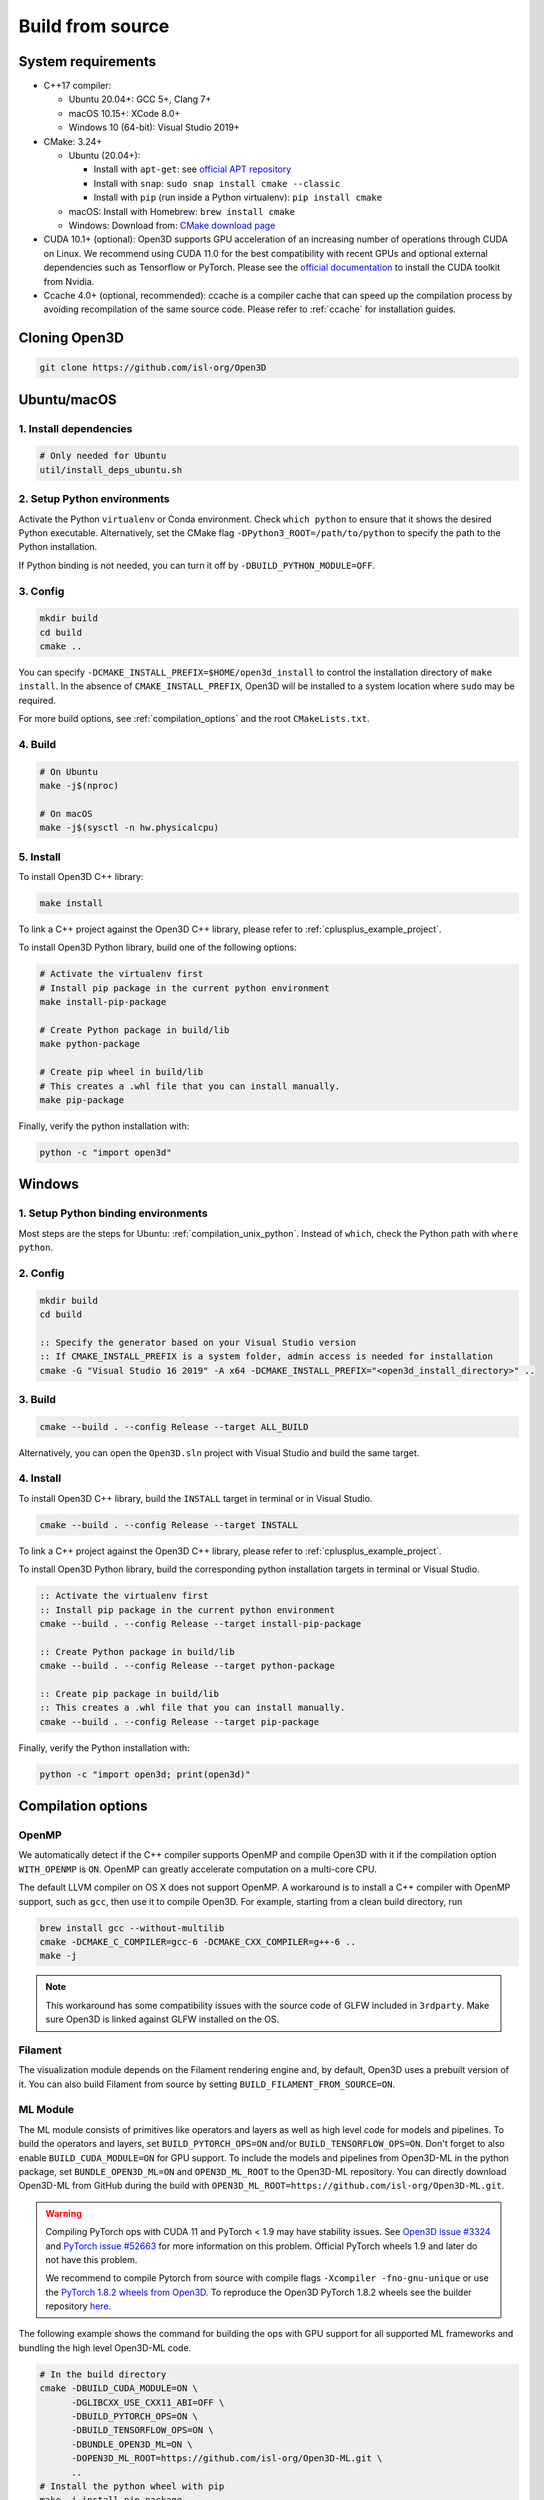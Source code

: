 .. _compilation:

Build from source
=====================

.. _compiler_version:

System requirements
-------------------

* C++17 compiler:

  * Ubuntu 20.04+: GCC 5+, Clang 7+
  * macOS 10.15+: XCode 8.0+
  * Windows 10 (64-bit): Visual Studio 2019+

* CMake: 3.24+

  * Ubuntu (20.04+):

    * Install with ``apt-get``: see `official APT repository <https://apt.kitware.com/>`_
    * Install with ``snap``: ``sudo snap install cmake --classic``
    * Install with ``pip`` (run inside a Python virtualenv): ``pip install cmake``

  * macOS: Install with Homebrew: ``brew install cmake``
  * Windows: Download from: `CMake download page <https://cmake.org/download/>`_

* CUDA 10.1+ (optional): Open3D supports GPU acceleration of an increasing number
  of operations through CUDA on Linux. We recommend using CUDA 11.0 for the
  best compatibility with recent GPUs and optional external dependencies such
  as Tensorflow or PyTorch. Please see the `official documentation
  <https://docs.nvidia.com/cuda/cuda-installation-guide-linux/index.html>`_ to
  install the CUDA toolkit from Nvidia.

* Ccache 4.0+ (optional, recommended): ccache is a compiler cache that can
  speed up the compilation process by avoiding recompilation of the same
  source code. Please refer to :ref:`ccache` for installation guides.

Cloning Open3D
--------------

.. code-block:: bash

    git clone https://github.com/isl-org/Open3D

.. _compilation_unix:

Ubuntu/macOS
------------

.. _compilation_unix_dependencies:

1. Install dependencies
```````````````````````

.. code-block:: bash

    # Only needed for Ubuntu
    util/install_deps_ubuntu.sh

.. _compilation_unix_python:

2. Setup Python environments
````````````````````````````

Activate the Python ``virtualenv`` or Conda environment. Check
``which python`` to ensure that it shows the desired Python executable.
Alternatively, set the CMake flag ``-DPython3_ROOT=/path/to/python``
to specify the path to the Python installation.

If Python binding is not needed, you can turn it off by ``-DBUILD_PYTHON_MODULE=OFF``.

.. _compilation_unix_config:

3. Config
`````````
.. code-block:: bash

    mkdir build
    cd build
    cmake ..

You can specify ``-DCMAKE_INSTALL_PREFIX=$HOME/open3d_install`` to control the
installation directory of ``make install``. In the absence of
``CMAKE_INSTALL_PREFIX``, Open3D will be installed to a system location where
``sudo`` may be required.

For more build options, see :ref:`compilation_options` and the root
``CMakeLists.txt``.

.. _compilation_unix_build:

4. Build
````````

.. code-block:: bash

    # On Ubuntu
    make -j$(nproc)

    # On macOS
    make -j$(sysctl -n hw.physicalcpu)

.. _compilation_unix_install:

5. Install
``````````

To install Open3D C++ library:

.. code-block:: bash

    make install

To link a C++ project against the Open3D C++ library, please refer to
:ref:`cplusplus_example_project`.

To install Open3D Python library, build one of the following options:

.. code-block:: bash

    # Activate the virtualenv first
    # Install pip package in the current python environment
    make install-pip-package

    # Create Python package in build/lib
    make python-package

    # Create pip wheel in build/lib
    # This creates a .whl file that you can install manually.
    make pip-package

Finally, verify the python installation with:

.. code-block:: bash

    python -c "import open3d"

.. _compilation_windows:

Windows
-------

1. Setup Python binding environments
````````````````````````````````````

Most steps are the steps for Ubuntu: :ref:`compilation_unix_python`.
Instead of ``which``, check the Python path with ``where python``.

2. Config
`````````

.. code-block:: bat

    mkdir build
    cd build

    :: Specify the generator based on your Visual Studio version
    :: If CMAKE_INSTALL_PREFIX is a system folder, admin access is needed for installation
    cmake -G "Visual Studio 16 2019" -A x64 -DCMAKE_INSTALL_PREFIX="<open3d_install_directory>" ..

3. Build
````````

.. code-block:: bat

    cmake --build . --config Release --target ALL_BUILD

Alternatively, you can open the ``Open3D.sln`` project with Visual Studio and
build the same target.

4. Install
``````````

To install Open3D C++ library, build the ``INSTALL`` target in terminal or
in Visual Studio.

.. code-block:: bat

    cmake --build . --config Release --target INSTALL

To link a C++ project against the Open3D C++ library, please refer to
:ref:`cplusplus_example_project`.

To install Open3D Python library, build the corresponding python installation
targets in terminal or Visual Studio.

.. code-block:: bat

    :: Activate the virtualenv first
    :: Install pip package in the current python environment
    cmake --build . --config Release --target install-pip-package

    :: Create Python package in build/lib
    cmake --build . --config Release --target python-package

    :: Create pip package in build/lib
    :: This creates a .whl file that you can install manually.
    cmake --build . --config Release --target pip-package

Finally, verify the Python installation with:

.. code-block:: bash

    python -c "import open3d; print(open3d)"

.. _compilation_options:

Compilation options
-------------------

OpenMP
``````

We automatically detect if the C++ compiler supports OpenMP and compile Open3D
with it if the compilation option ``WITH_OPENMP`` is ``ON``.
OpenMP can greatly accelerate computation on a multi-core CPU.

The default LLVM compiler on OS X does not support OpenMP.
A workaround is to install a C++ compiler with OpenMP support, such as ``gcc``,
then use it to compile Open3D. For example, starting from a clean build
directory, run

.. code-block:: bash

    brew install gcc --without-multilib
    cmake -DCMAKE_C_COMPILER=gcc-6 -DCMAKE_CXX_COMPILER=g++-6 ..
    make -j

.. note:: This workaround has some compatibility issues with the source code of
    GLFW included in ``3rdparty``.
    Make sure Open3D is linked against GLFW installed on the OS.

Filament
````````

The visualization module depends on the Filament rendering engine and, by default,
Open3D uses a prebuilt version of it. You can also build Filament from source
by setting ``BUILD_FILAMENT_FROM_SOURCE=ON``.

ML Module
`````````

The ML module consists of primitives like operators and layers as well as high
level code for models and pipelines. To build the operators and layers, set
``BUILD_PYTORCH_OPS=ON`` and/or ``BUILD_TENSORFLOW_OPS=ON``.  Don't forget to also
enable ``BUILD_CUDA_MODULE=ON`` for GPU support. To include the models and
pipelines from Open3D-ML in the python package, set ``BUNDLE_OPEN3D_ML=ON`` and
``OPEN3D_ML_ROOT`` to the Open3D-ML repository. You can directly download
Open3D-ML from GitHub during the build with
``OPEN3D_ML_ROOT=https://github.com/isl-org/Open3D-ML.git``.

.. warning:: Compiling PyTorch ops with CUDA 11 and PyTorch < 1.9 may have
    stability issues. See `Open3D issue #3324 <https://github.com/isl-org/Open3D/issues/3324>`_
    and `PyTorch issue #52663 <https://github.com/pytorch/pytorch/issues/52663>`_
    for more information on this problem. Official PyTorch wheels 1.9 and later
    do not have this problem.

    We recommend to compile Pytorch from source
    with compile flags ``-Xcompiler -fno-gnu-unique`` or use the `PyTorch 1.8.2
    wheels from Open3D.
    <https://github.com/isl-org/open3d_downloads/releases/tag/torch1.8.2>`_
    To reproduce the Open3D PyTorch 1.8.2 wheels see the builder repository `here.
    <https://github.com/isl-org/pytorch_builder>`_

The following example shows the command for building the ops with GPU support
for all supported ML frameworks and bundling the high level Open3D-ML code.

.. code-block:: bash

    # In the build directory
    cmake -DBUILD_CUDA_MODULE=ON \
          -DGLIBCXX_USE_CXX11_ABI=OFF \
          -DBUILD_PYTORCH_OPS=ON \
          -DBUILD_TENSORFLOW_OPS=ON \
          -DBUNDLE_OPEN3D_ML=ON \
          -DOPEN3D_ML_ROOT=https://github.com/isl-org/Open3D-ML.git \
          ..
    # Install the python wheel with pip
    make -j install-pip-package

.. note::
    On Linux, importing Python libraries compiled with different CXX ABI may
    cause segfaults in regex. https://stackoverflow.com/q/51382355/1255535. By
    default, PyTorch and TensorFlow Python releases use the older CXX ABI; while
    when compiled from source, the newer CXX11 ABI is enabled by default.

    When releasing Open3D as a Python package, we set
    ``-DGLIBCXX_USE_CXX11_ABI=OFF`` and compile all dependencies from source,
    in order to ensure compatibility with PyTorch and TensorFlow Python releases.

    If you build PyTorch or TensorFlow from source or if you run into ABI
    compatibility issues with them, please:

    1. Check PyTorch and TensorFlow ABI with

       .. code-block:: bash

           python -c "import torch; print(torch._C._GLIBCXX_USE_CXX11_ABI)"
           python -c "import tensorflow; print(tensorflow.__cxx11_abi_flag__)"

    2. Configure Open3D to compile all dependencies from source
       with the corresponding ABI version obtained from step 1.

    After installation of the Python package, you can check Open3D ABI version
    with:

    .. code-block:: bash

        python -c "import open3d; print(open3d.pybind._GLIBCXX_USE_CXX11_ABI)"

    To build Open3D with CUDA support, configure with:

    .. code-block:: bash

        cmake -DBUILD_CUDA_MODULE=ON -DCMAKE_INSTALL_PREFIX=<open3d_install_directory> ..

    Please note that CUDA support is work in progress and experimental. For building
    Open3D with CUDA support, ensure that CUDA is properly installed by running following commands:

    .. code-block:: bash

        nvidia-smi      # Prints CUDA-enabled GPU information
        nvcc -V         # Prints compiler version

    If you see an output similar to ``command not found``, you can install CUDA toolkit
    by following the `official
    documentation. <https://docs.nvidia.com/cuda/cuda-installation-guide-linux/index.html>`_

WebRTC remote visualization
```````````````````````````

We provide pre-built binaries of the `WebRTC library <https://webrtc.org/>`_ to
build Open3D with remote visualization. Currently, Linux, macOS and Windows are
supported for ``x86_64`` architecture. If you wish to use a different version of
WebRTC or build for a different configuration or platform, please see the
`official WebRTC documentation
<https://webrtc.googlesource.com/src/+/refs/heads/master/docs/native-code/development/index.md>`_
and the Open3D build scripts.

Linux and macOS
"""""""""""""""
Please see the build script ``3rdparty/webrtc/webrtc_build.sh``. For Linux, you
can also use the provided ``3rdparty/webrtc/Dockerfile.webrtc`` for building.

Windows
"""""""
We provide Windows MSVC static libraries built in Release and Debug mode built with
the static Windows runtime. This corresponds to building with the ``/MT`` and
``/MTd`` options respectively. For the build procedure, please see
``.github/workflows/webrtc.yml``. Other configurations are not supported.

Unit test
---------

To build and run C++ unit tests:

.. code-block:: bash

    cmake -DBUILD_UNIT_TESTS=ON ..
    make -j$(nproc)
    ./bin/tests

To run Python unit tests:

.. code-block:: bash

    # Activate virtualenv first
    pip install pytest
    make install-pip-package -j$(nproc)
    pytest ../python/test

.. _ccache:

Caching compilation with ccache
-------------------------------

ccache is a compiler cache that can speed up the compilation process by avoiding
recompilation of the same source code. It can significantly speed up
recompilation of Open3D on Linux/macOS, even if you clear the ``build``
directory. You'll need ccache 4.0+ to cache both C++ and CUDA compilations.

After installing ``ccache``, simply reconfigure and recompile the Open3D
library. Open3D's CMake script can detect and use it automatically. You don't
need to setup additional paths except for the ``ccache`` program itself.

Ubuntu 20.04+
`````````````

If you install ``ccache`` via ``sudo apt install ccache``, the 3.x version will
be installed. To cache CUDA compilations, you'll need the 4.0+ version. Here, we
demonstrate one way to setup ``ccache`` by compiling it from source, installing
it to ``${HOME}/bin``, and adding ``${HOME}/bin`` to ``${PATH}``.

.. code-block:: bash

    # Clone
    git clone https://github.com/ccache/ccache.git
    cd ccache
    git checkout v4.6 -b 4.6

    # Build
    mkdir build
    cd build
    cmake -DZSTD_FROM_INTERNET=ON \
          -DHIREDIS_FROM_INTERNET=ON \
          -DCMAKE_BUILD_TYPE=Release \
          -DCMAKE_INSTALL_PREFIX=${HOME} \
          ..
    make -j$(nproc)
    make install -j$(nproc)

    # Add ${HOME}/bin to ${PATH} in your ~/.bashrc
    echo "PATH=${HOME}/bin:${PATH}" >> ~/.bashrc

    # Restart the terminal now, or source ~/.bashrc
    source ~/.bashrc

    # Verify `ccache` has been installed correctly
    which ccache
    ccache --version

Ubuntu 22.04+
`````````````

.. code-block:: bash

    sudo apt install ccache

macOS
`````

.. code-block:: bash

    brew install ccache

Monitoring ccache statistics
````````````````````````````

.. code-block:: bash

    ccache -s
